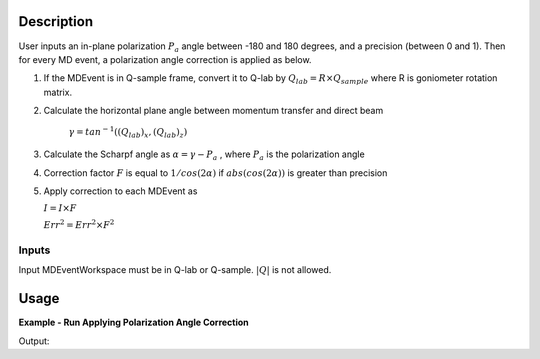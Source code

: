 .. algorithm::

.. summary::

.. relatedalgorithms::

.. properties::

Description
-----------

User inputs an in-plane polarization :math:`P_a` angle between -180 and 180 degrees,
and a precision (between 0 and 1).
Then for every MD event, a polarization angle correction is applied as below.

1. If the MDEvent is in Q-sample frame, convert it to Q-lab by
   :math:`Q_{lab} = R \times Q_{sample}`
   where R is goniometer rotation matrix.

2. Calculate the horizontal plane angle between momentum transfer and direct beam

    :math:`\gamma = tan^{-1}((Q_{lab})_x, (Q_{lab})_z)`

3. Calculate the Scharpf angle as
   :math:`\alpha = \gamma - P_a`
   , where :math:`P_a` is the polarization angle

4. Correction factor :math:`F` is equal to :math:`1 / cos(2\alpha)` if :math:`abs(cos(2\alpha))` is greater than precision

5. Apply correction to each MDEvent as

   :math:`I = I \times F`

   :math:`Err^2 = Err^2 \times F^2`

Inputs
======

Input MDEventWorkspace must be in Q-lab or Q-sample. :math:`|Q|` is not allowed.

Usage
-----

**Example - Run Applying Polarization Angle Correction**

.. testcode:: ExPolarizationAngleCorrectionMDSimple

   we1 = CreateSampleWorkspace(WorkspaceType='Event',
                              Function='Flat background',
                              BankPixelWidth=1,
                              XUnit='DeltaE',
                              XMin=-10,
                              XMax=19,
                              BinWidth=0.5)
   AddSampleLog(Workspace=we1,LogName='Ei', LogText='20.', LogType='Number')
   MoveInstrumentComponent(Workspace=we1, ComponentName='bank1', X=3, Z=3, RelativePosition=False)
   MoveInstrumentComponent(Workspace=we1, ComponentName='bank2', X=-3, Z=-3, RelativePosition=False)
   SetGoniometer(Workspace=we1, Axis0='30,0,1,0,1')

   # Old way
   we1c = HyspecScharpfCorrection(InputWorkspace=we1,
                                  PolarizationAngle=-10,
                                  Precision=0.2)
   md1c_sample = ConvertToMD(InputWorkspace=we1c, QDimensions='Q3D', Q3DFrames='Q_sample')

   # new way
   md1sample = ConvertToMD(InputWorkspace=we1, QDimensions='Q3D')
   mdpacMDsample = PolarizationAngleCorrectionMD(InputWorkspace=md1sample, PolarizationAngle=-10, Precision=0.2)
   r = CompareMDWorkspaces(Workspace1=md1c_sample, Workspace2=mdpacMDsample, Tolerance=0.001, CheckEvents=True)
   print('Number of MDEvents: {} == {}'.format(md1c_sample.getNEvents(), mdpacMDsample.getNEvents()))
   print('MDEventWorkspaces are equal = {}.  Results: {}'.format(r.Equals, r.Result))

Output:

.. testoutput:: ExPolarizationAngleCorrectionMDSimple

   Number of MDEvents: 1972 == 1972
   MDEventWorkspaces are equal = True.  Results: Success!

.. categories::

.. sourcelink::
